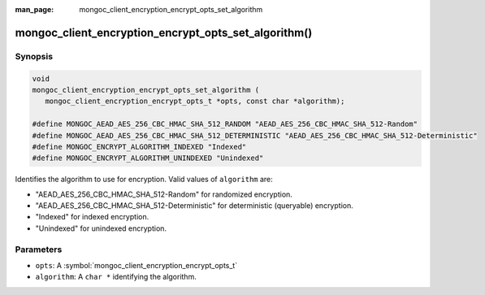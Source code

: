 :man_page: mongoc_client_encryption_encrypt_opts_set_algorithm

mongoc_client_encryption_encrypt_opts_set_algorithm()
=====================================================

Synopsis
--------

.. code-block:: c

   void
   mongoc_client_encryption_encrypt_opts_set_algorithm (
      mongoc_client_encryption_encrypt_opts_t *opts, const char *algorithm);

   #define MONGOC_AEAD_AES_256_CBC_HMAC_SHA_512_RANDOM "AEAD_AES_256_CBC_HMAC_SHA_512-Random"
   #define MONGOC_AEAD_AES_256_CBC_HMAC_SHA_512_DETERMINISTIC "AEAD_AES_256_CBC_HMAC_SHA_512-Deterministic"
   #define MONGOC_ENCRYPT_ALGORITHM_INDEXED "Indexed"
   #define MONGOC_ENCRYPT_ALGORITHM_UNINDEXED "Unindexed"

Identifies the algorithm to use for encryption. Valid values of ``algorithm`` are:

* "AEAD_AES_256_CBC_HMAC_SHA_512-Random" for randomized encryption.
* "AEAD_AES_256_CBC_HMAC_SHA_512-Deterministic" for deterministic (queryable) encryption.
* "Indexed" for indexed encryption.
* "Unindexed" for unindexed encryption.

Parameters
----------

* ``opts``: A :symbol:`mongoc_client_encryption_encrypt_opts_t`
* ``algorithm``: A ``char *`` identifying the algorithm.